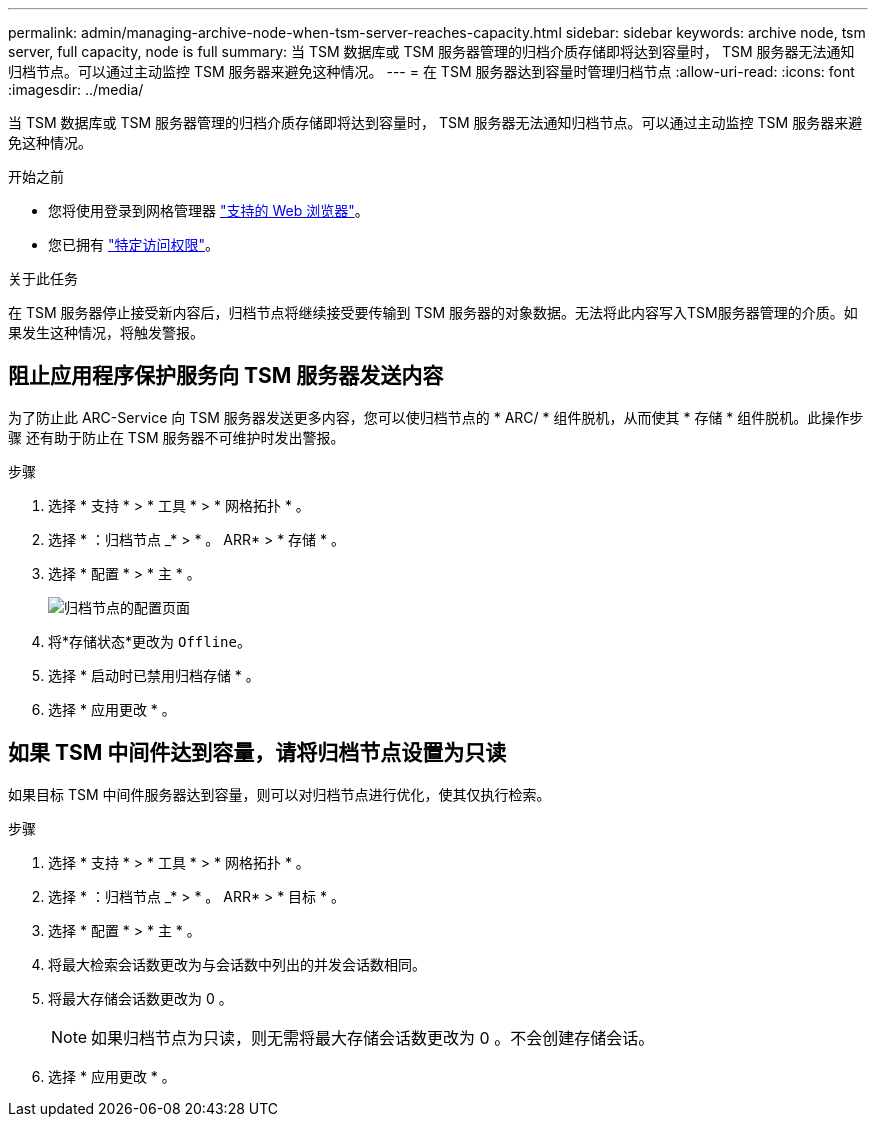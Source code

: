 ---
permalink: admin/managing-archive-node-when-tsm-server-reaches-capacity.html 
sidebar: sidebar 
keywords: archive node, tsm server, full capacity, node is full 
summary: 当 TSM 数据库或 TSM 服务器管理的归档介质存储即将达到容量时， TSM 服务器无法通知归档节点。可以通过主动监控 TSM 服务器来避免这种情况。 
---
= 在 TSM 服务器达到容量时管理归档节点
:allow-uri-read: 
:icons: font
:imagesdir: ../media/


[role="lead"]
当 TSM 数据库或 TSM 服务器管理的归档介质存储即将达到容量时， TSM 服务器无法通知归档节点。可以通过主动监控 TSM 服务器来避免这种情况。

.开始之前
* 您将使用登录到网格管理器 link:../admin/web-browser-requirements.html["支持的 Web 浏览器"]。
* 您已拥有 link:admin-group-permissions.html["特定访问权限"]。


.关于此任务
在 TSM 服务器停止接受新内容后，归档节点将继续接受要传输到 TSM 服务器的对象数据。无法将此内容写入TSM服务器管理的介质。如果发生这种情况，将触发警报。



== 阻止应用程序保护服务向 TSM 服务器发送内容

为了防止此 ARC-Service 向 TSM 服务器发送更多内容，您可以使归档节点的 * ARC/ * 组件脱机，从而使其 * 存储 * 组件脱机。此操作步骤 还有助于防止在 TSM 服务器不可维护时发出警报。

.步骤
. 选择 * 支持 * > * 工具 * > * 网格拓扑 * 。
. 选择 * ：归档节点 _* > * 。 ARR* > * 存储 * 。
. 选择 * 配置 * > * 主 * 。
+
image::../media/tsm_offline.gif[归档节点的配置页面]

. 将*存储状态*更改为 `Offline`。
. 选择 * 启动时已禁用归档存储 * 。
. 选择 * 应用更改 * 。




== 如果 TSM 中间件达到容量，请将归档节点设置为只读

如果目标 TSM 中间件服务器达到容量，则可以对归档节点进行优化，使其仅执行检索。

.步骤
. 选择 * 支持 * > * 工具 * > * 网格拓扑 * 。
. 选择 * ：归档节点 _* > * 。 ARR* > * 目标 * 。
. 选择 * 配置 * > * 主 * 。
. 将最大检索会话数更改为与会话数中列出的并发会话数相同。
. 将最大存储会话数更改为 0 。
+

NOTE: 如果归档节点为只读，则无需将最大存储会话数更改为 0 。不会创建存储会话。

. 选择 * 应用更改 * 。

